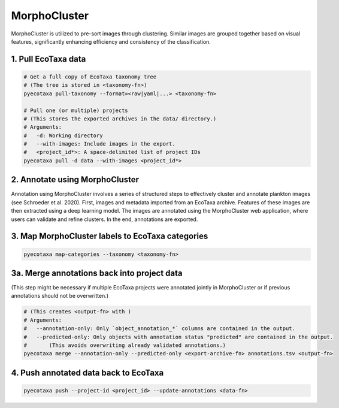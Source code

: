 MorphoCluster
=============

MorphoCluster is utilized to pre-sort images through clustering.
Similar images are grouped together based on visual features, significantly enhancing efficiency and consistency of the classification.

1. Pull EcoTaxa data
--------------------

.. code:: sh
   
    # Get a full copy of EcoTaxa taxonomy tree
    # (The tree is stored in <taxonomy-fn>)
    pyecotaxa pull-taxonomy --format=<raw|yaml|...> <taxonomy-fn>

    # Pull one (or multiple) projects
    # (This stores the exported archives in the data/ directory.)
    # Arguments:
    #   -d: Working directory
    #   --with-images: Include images in the export.
    #   <project_id*>: A space-delimited list of project IDs
    pyecotaxa pull -d data --with-images <project_id*>

2. Annotate using MorphoCluster
-------------------------------

Annotation using MorphoCluster involves a series of structured steps to effectively cluster and annotate plankton images (see Schroeder et al. 2020).
First, images and metadata imported from an EcoTaxa archive.
Features of these images are then extracted using a deep learning model.
The images are annotated using the MorphoCluster web application, where users can validate and refine clusters.
In the end, annotations are exported.

3. Map MorphoCluster labels to EcoTaxa categories
-------------------------------------------------

.. code:: sh

   pyecotaxa map-categories --taxonomy <taxonomy-fn>

3a. Merge annotations back into project data
--------------------------------------------

(This step might be necessary if multiple EcoTaxa projects were
annotated jointly in MorphoCluster or if previous annotations should not
be overwritten.)

.. code:: sh

   # (This creates <output-fn> with )
   # Arguments:
   #   --annotation-only: Only `object_annotation_*` columns are contained in the output.
   #   --predicted-only: Only objects with annotation status "predicted" are contained in the output.
   #       (This avoids overwriting already validated annotations.)
   pyecotaxa merge --annotation-only --predicted-only <export-archive-fn> annotations.tsv <output-fn>

4. Push annotated data back to EcoTaxa
--------------------------------------

.. code:: sh

   pyecotaxa push --project-id <project_id> --update-annotations <data-fn>
